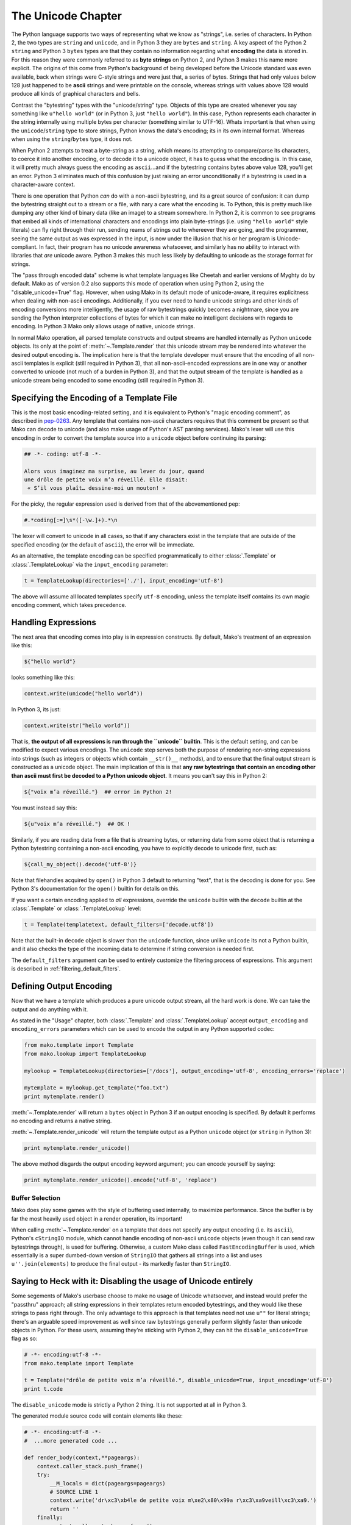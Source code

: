 .. _unicode_toplevel:

===================
The Unicode Chapter
===================

The Python language supports two ways of representing what we
know as "strings", i.e. series of characters. In Python 2, the
two types are ``string`` and ``unicode``, and in Python 3 they are
``bytes`` and ``string``. A key aspect of the Python 2 ``string`` and
Python 3 ``bytes`` types are that they contain no information
regarding what **encoding** the data is stored in. For this
reason they were commonly referred to as **byte strings** on
Python 2, and Python 3 makes this name more explicit. The
origins of this come from Python's background of being developed
before the Unicode standard was even available, back when
strings were C-style strings and were just that, a series of
bytes. Strings that had only values below 128 just happened to
be **ascii** strings and were printable on the console, whereas
strings with values above 128 would produce all kinds of
graphical characters and bells.

Contrast the "bytestring" types with the "unicode/string" type.
Objects of this type are created whenever you say something like
``u"hello world"`` (or in Python 3, just ``"hello world"``). In this
case, Python represents each character in the string internally
using multiple bytes per character (something similar to
UTF-16). Whats important is that when using the
``unicode``/``string`` type to store strings, Python knows the
data's encoding; its in its own internal format. Whereas when
using the ``string``/``bytes`` type, it does not.

When Python 2 attempts to treat a byte-string as a string, which
means its attempting to compare/parse its characters, to coerce
it into another encoding, or to decode it to a unicode object,
it has to guess what the encoding is. In this case, it will
pretty much always guess the encoding as ``ascii``...and if the
bytestring contains bytes above value 128, you'll get an error.
Python 3 eliminates much of this confusion by just raising an
error unconditionally if a bytestring is used in a
character-aware context.

There is one operation that Python *can* do with a non-ascii
bytestring, and its a great source of confusion: it can dump the
bytestring straight out to a stream or a file, with nary a care
what the encoding is. To Python, this is pretty much like
dumping any other kind of binary data (like an image) to a
stream somewhere. In Python 2, it is common to see programs that
embed all kinds of international characters and encodings into
plain byte-strings (i.e. using ``"hello world"`` style literals)
can fly right through their run, sending reams of strings out to
whereever they are going, and the programmer, seeing the same
output as was expressed in the input, is now under the illusion
that his or her program is Unicode-compliant. In fact, their
program has no unicode awareness whatsoever, and similarly has
no ability to interact with libraries that *are* unicode aware.
Python 3 makes this much less likely by defaulting to unicode as
the storage format for strings.

The "pass through encoded data" scheme is what template
languages like Cheetah and earlier versions of Myghty do by
default. Mako as of version 0.2 also supports this mode of
operation when using Python 2, using the "disable_unicode=True"
flag. However, when using Mako in its default mode of
unicode-aware, it requires explicitness when dealing with
non-ascii encodings. Additionally, if you ever need to handle
unicode strings and other kinds of encoding conversions more
intelligently, the usage of raw bytestrings quickly becomes a
nightmare, since you are sending the Python interpreter
collections of bytes for which it can make no intelligent
decisions with regards to encoding. In Python 3 Mako only allows
usage of native, unicode strings.

In normal Mako operation, all parsed template constructs and
output streams are handled internally as Python ``unicode``
objects. Its only at the point of :meth:`~.Template.render` that this unicode
stream may be rendered into whatever the desired output encoding
is. The implication here is that the template developer must
ensure that the encoding of all non-ascii templates is explicit
(still required in Python 3), that all non-ascii-encoded
expressions are in one way or another converted to unicode (not
much of a burden in Python 3), and that the output stream of the
template is handled as a unicode stream being encoded to some
encoding (still required in Python 3).

Specifying the Encoding of a Template File
===========================================

This is the most basic encoding-related setting, and it is
equivalent to Python's "magic encoding comment", as described in
`pep-0263 <http://www.python.org/dev/peps/pep-0263/>`_. Any
template that contains non-ascii characters requires that this
comment be present so that Mako can decode to unicode (and also
make usage of Python's AST parsing services). Mako's lexer will
use this encoding in order to convert the template source into a
``unicode`` object before continuing its parsing:

.. sourcecode:: mako

    ## -*- coding: utf-8 -*-

    Alors vous imaginez ma surprise, au lever du jour, quand 
    une drôle de petite voix m’a réveillé. Elle disait:
     « S’il vous plaît… dessine-moi un mouton! »

For the picky, the regular expression used is derived from that
of the abovementioned pep:
    
.. sourcecode:: python

    #.*coding[:=]\s*([-\w.]+).*\n

The lexer will convert to unicode in all cases, so that if any
characters exist in the template that are outside of the
specified encoding (or the default of ``ascii``), the error will
be immediate.

As an alternative, the template encoding can be specified
programmatically to either :class:`.Template` or :class:`.TemplateLookup` via
the ``input_encoding`` parameter:

.. sourcecode:: python

    t = TemplateLookup(directories=['./'], input_encoding='utf-8')
    
The above will assume all located templates specify ``utf-8``
encoding, unless the template itself contains its own magic
encoding comment, which takes precedence.

Handling Expressions
=====================

The next area that encoding comes into play is in expression
constructs. By default, Mako's treatment of an expression like
this:

.. sourcecode:: mako

    ${"hello world"}
    
looks something like this:

.. sourcecode:: python

    context.write(unicode("hello world"))

In Python 3, its just:

.. sourcecode:: python

    context.write(str("hello world"))
    
That is, **the output of all expressions is run through the
``unicode`` builtin**. This is the default setting, and can be
modified to expect various encodings. The ``unicode`` step serves
both the purpose of rendering non-string expressions into
strings (such as integers or objects which contain ``__str()__``
methods), and to ensure that the final output stream is
constructed as a unicode object. The main implication of this is
that **any raw bytestrings that contain an encoding other than
ascii must first be decoded to a Python unicode object**. It
means you can't say this in Python 2:

.. sourcecode:: mako

    ${"voix m’a réveillé."}  ## error in Python 2!

You must instead say this:

.. sourcecode:: mako

    ${u"voix m’a réveillé."}  ## OK !

Similarly, if you are reading data from a file that is streaming
bytes, or returning data from some object that is returning a
Python bytestring containing a non-ascii encoding, you have to
explcitly decode to unicode first, such as:

.. sourcecode:: mako

    ${call_my_object().decode('utf-8')}
    
Note that filehandles acquired by ``open()`` in Python 3 default
to returning "text", that is the decoding is done for you. See
Python 3's documentation for the ``open()`` builtin for details on
this.

If you want a certain encoding applied to *all* expressions,
override the ``unicode`` builtin with the ``decode`` builtin at the
:class:`.Template` or :class:`.TemplateLookup` level:

.. sourcecode:: python

    t = Template(templatetext, default_filters=['decode.utf8'])

Note that the built-in ``decode`` object is slower than the
``unicode`` function, since unlike ``unicode`` its not a Python
builtin, and it also checks the type of the incoming data to
determine if string conversion is needed first.

The ``default_filters`` argument can be used to entirely customize
the filtering process of expressions. This argument is described
in :ref:`filtering_default_filters`.
 
Defining Output Encoding
=========================

Now that we have a template which produces a pure unicode output
stream, all the hard work is done. We can take the output and do
anything with it.

As stated in the "Usage" chapter, both :class:`.Template` and
:class:`.TemplateLookup` accept ``output_encoding`` and ``encoding_errors``
parameters which can be used to encode the output in any Python
supported codec:

.. sourcecode:: python

    from mako.template import Template
    from mako.lookup import TemplateLookup
    
    mylookup = TemplateLookup(directories=['/docs'], output_encoding='utf-8', encoding_errors='replace')
    
    mytemplate = mylookup.get_template("foo.txt")
    print mytemplate.render()

:meth:`~.Template.render` will return a ``bytes`` object in Python 3 if an output
encoding is specified. By default it performs no encoding and
returns a native string.

:meth:`~.Template.render_unicode` will return the template output as a Python
``unicode`` object (or ``string`` in Python 3):

.. sourcecode:: python

    print mytemplate.render_unicode()
    
The above method disgards the output encoding keyword argument;
you can encode yourself by saying:

.. sourcecode:: python

    print mytemplate.render_unicode().encode('utf-8', 'replace')
    
Buffer Selection
-----------------

Mako does play some games with the style of buffering used
internally, to maximize performance. Since the buffer is by far
the most heavily used object in a render operation, its
important!

When calling :meth:`~.Template.render` on a template that does not specify any
output encoding (i.e. its ``ascii``), Python's ``cStringIO`` module,
which cannot handle encoding of non-ascii ``unicode`` objects
(even though it can send raw bytestrings through), is used for
buffering. Otherwise, a custom Mako class called
``FastEncodingBuffer`` is used, which essentially is a super
dumbed-down version of ``StringIO`` that gathers all strings into
a list and uses ``u''.join(elements)`` to produce the final output
- its markedly faster than ``StringIO``.

Saying to Heck with it: Disabling the usage of Unicode entirely
================================================================

Some segements of Mako's userbase choose to make no usage of
Unicode whatsoever, and instead would prefer the "passthru"
approach; all string expressions in their templates return
encoded bytestrings, and they would like these strings to pass
right through. The only advantage to this approach is that
templates need not use ``u""`` for literal strings; there's an
arguable speed improvement as well since raw bytestrings
generally perform slightly faster than unicode objects in
Python. For these users, assuming they're sticking with Python
2, they can hit the ``disable_unicode=True`` flag as so:

.. sourcecode:: python

    # -*- encoding:utf-8 -*-
    from mako.template import Template
    
    t = Template("drôle de petite voix m’a réveillé.", disable_unicode=True, input_encoding='utf-8')
    print t.code

The ``disable_unicode`` mode is strictly a Python 2 thing. It is
not supported at all in Python 3.

The generated module source code will contain elements like
these:

.. sourcecode:: python

    # -*- encoding:utf-8 -*-
    #  ...more generated code ...

    def render_body(context,**pageargs):
        context.caller_stack.push_frame()
        try:
            __M_locals = dict(pageargs=pageargs)
            # SOURCE LINE 1
            context.write('dr\xc3\xb4le de petite voix m\xe2\x80\x99a r\xc3\xa9veill\xc3\xa9.')
            return ''
        finally:
            context.caller_stack.pop_frame()

Where above that the string literal used within :meth:`.Context.write`
is a regular bytestring.

When ``disable_unicode=True`` is turned on, the ``default_filters``
argument which normally defaults to ``["unicode"]`` now defaults
to ``["str"]`` instead. Setting default_filters to the empty list
``[]`` can remove the overhead of the ``str`` call. Also, in this
mode you **cannot** safely call :meth:`~.Template.render_unicode` - you'll get
unicode/decode errors.

The ``h`` filter (html escape) uses a less performant pure Python
escape function in non-unicode mode (note that in versions prior
to 0.3.4, it used cgi.escape(), which has been replaced with a
function that also escapes single quotes). This because
MarkupSafe only supports Python unicode objects for non-ascii
strings.

**Rules for using disable_unicode=True**

* don't use this mode unless you really, really want to and you
  absolutely understand what you're doing
* don't use this option just because you don't want to learn to
  use Unicode properly; we aren't supporting user issues in this
  mode of operation. We will however offer generous help for the
  vast majority of users who stick to the Unicode program.
* Python 3 is unicode by default, and the flag is not available
  when running on Python 3.
    


